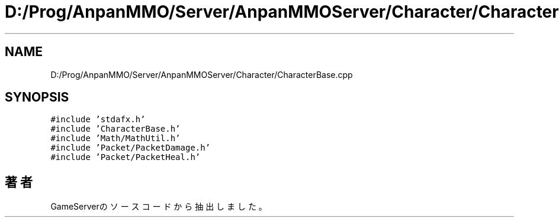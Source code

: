 .TH "D:/Prog/AnpanMMO/Server/AnpanMMOServer/Character/CharacterBase.cpp" 3 "2018年12月20日(木)" "GameServer" \" -*- nroff -*-
.ad l
.nh
.SH NAME
D:/Prog/AnpanMMO/Server/AnpanMMOServer/Character/CharacterBase.cpp
.SH SYNOPSIS
.br
.PP
\fC#include 'stdafx\&.h'\fP
.br
\fC#include 'CharacterBase\&.h'\fP
.br
\fC#include 'Math/MathUtil\&.h'\fP
.br
\fC#include 'Packet/PacketDamage\&.h'\fP
.br
\fC#include 'Packet/PacketHeal\&.h'\fP
.br

.SH "著者"
.PP 
 GameServerのソースコードから抽出しました。
